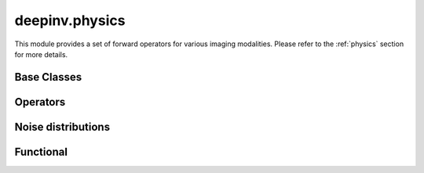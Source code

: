 deepinv.physics
===============

This module provides a set of forward operators for various imaging modalities.
Please refer to the :ref:`physics` section for more details.

Base Classes
------------
.. userguide:: physics_intro

.. autosummary::
   :toctree: stubs
   :template: myclass_template.rst
   :nosignatures:

   deepinv.physics.Physics
   deepinv.physics.LinearPhysics
   deepinv.physics.DecomposablePhysics
   deepinv.physics.StackedPhysics
   deepinv.physics.StackedLinearPhysics

.. autosummary::
   :toctree: stubs
   :template: myclass_template.rst
   :nosignatures:

   deepinv.physics.generator.PhysicsGenerator
   deepinv.physics.generator.GeneratorMixture


Operators
---------
.. userguide:: physics_list

.. autosummary::
   :toctree: stubs
   :template: myclass_template.rst
   :nosignatures:

   deepinv.physics.Denoising
   deepinv.physics.Inpainting
   deepinv.physics.Decolorize
   deepinv.physics.Demosaicing
   deepinv.physics.Blur
   deepinv.physics.BlurFFT
   deepinv.physics.SpaceVaryingBlur
   deepinv.physics.Downsampling
   deepinv.physics.MRI
   deepinv.physics.MRIMixin
   deepinv.physics.DynamicMRI
   deepinv.physics.MultiCoilMRI
   deepinv.physics.SequentialMRI
   deepinv.physics.Tomography
   deepinv.physics.Pansharpen
   deepinv.physics.CompressiveSpectralImaging
   deepinv.physics.HyperSpectralUnmixing
   deepinv.physics.CompressedSensing
   deepinv.physics.StructuredRandom
   deepinv.physics.SinglePixelCamera
   deepinv.physics.RadioInterferometry
   deepinv.physics.SinglePhotonLidar
   deepinv.physics.Haze
   deepinv.physics.PhaseRetrieval
   deepinv.physics.RandomPhaseRetrieval
   deepinv.physics.StructuredRandomPhaseRetrieval


.. autosummary::
   :toctree: stubs
   :template: myclass_template.rst
   :nosignatures:

   deepinv.physics.generator.BernoulliSplittingMaskGenerator
   deepinv.physics.generator.GaussianSplittingMaskGenerator
   deepinv.physics.generator.Phase2PhaseSplittingMaskGenerator
   deepinv.physics.generator.Artifact2ArtifactSplittingMaskGenerator
   deepinv.physics.generator.MotionBlurGenerator
   deepinv.physics.generator.DiffractionBlurGenerator
   deepinv.physics.generator.DiffractionBlurGenerator3D
   deepinv.physics.generator.ProductConvolutionBlurGenerator
   deepinv.physics.generator.BaseMaskGenerator
   deepinv.physics.generator.GaussianMaskGenerator
   deepinv.physics.generator.RandomMaskGenerator
   deepinv.physics.generator.EquispacedMaskGenerator


.. autosummary::
   :toctree: stubs
   :template: myclass_template.rst
   :nosignatures:

   deepinv.physics.blur.gaussian_blur
   deepinv.physics.blur.bilinear_filter
   deepinv.physics.blur.bicubic_filter
   deepinv.physics.blur.sinc_filter

Noise distributions
-------------------
.. userguide:: noise_list

.. autosummary::
   :toctree: stubs
   :template: myclass_template.rst
   :nosignatures:

   deepinv.physics.GaussianNoise
   deepinv.physics.LogPoissonNoise
   deepinv.physics.PoissonNoise
   deepinv.physics.PoissonGaussianNoise
   deepinv.physics.UniformNoise
   deepinv.physics.UniformGaussianNoise
   deepinv.physics.GammaNoise
   deepinv.physics.generator.SigmaGenerator


.. autosummary::
   :toctree: stubs
   :template: myclass_template.rst
   :nosignatures:

    deepinv.physics.TimeMixin
    deepinv.physics.adjoint_function
    deepinv.physics.stack


Functional
----------
.. userguide:: physics_functional

.. autosummary::
   :toctree: stubs
   :template: myclass_template.rst
   :nosignatures:

   deepinv.physics.functional.conv2d
   deepinv.physics.functional.conv_transpose2d
   deepinv.physics.functional.conv2d_fft
   deepinv.physics.functional.conv_transpose2d_fft
   deepinv.physics.functional.conv3d_fft
   deepinv.physics.functional.conv_transpose3d_fft
   deepinv.physics.functional.product_convolution2d
   deepinv.physics.functional.multiplier
   deepinv.physics.functional.multiplier_adjoint
   deepinv.physics.functional.Radon
   deepinv.physics.functional.IRadon
   deepinv.physics.functional.histogramdd
   deepinv.physics.functional.histogram
